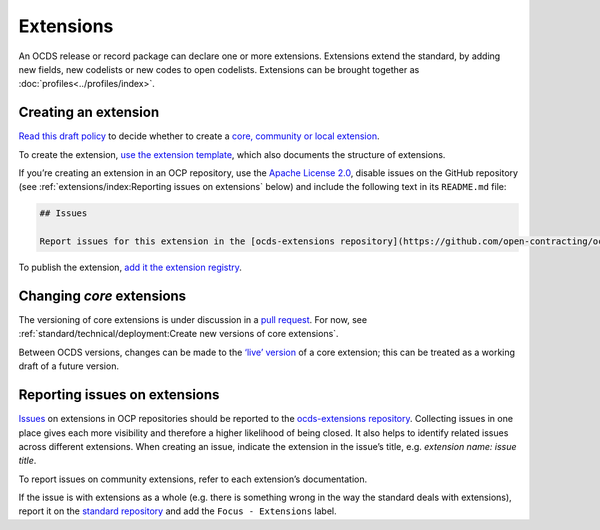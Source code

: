 Extensions
==========

An OCDS release or record package can declare one or more extensions. Extensions extend the standard, by adding new fields, new codelists or new codes to open codelists. Extensions can be brought together as :doc:`profiles<../profiles/index>`.

Creating an extension
---------------------

`Read this draft policy <https://docs.google.com/document/d/1zvR1PDefO6yTK28uKA6XCnxMLiC9oiEeb3uFjHuRyqI/edit>`__ to decide whether to create a `core, community or local extension <https://standard.open-contracting.org/latest/en/extensions/>`__.

To create the extension, `use the extension template <https://github.com/open-contracting/standard_extension_template/blob/master/README.md>`__, which also documents the structure of extensions.

If you’re creating an extension in an OCP repository, use the `Apache License 2.0 <https://raw.githubusercontent.com/open-contracting-extensions/ocds_process_title_extension/master/LICENSE>`__, disable issues on the GitHub repository (see :ref:`extensions/index:Reporting issues on extensions` below) and include the following text in its ``README.md`` file:

.. code-block:: markdown

   ## Issues

   Report issues for this extension in the [ocds-extensions repository](https://github.com/open-contracting/ocds-extensions/issues), putting the extension's name in the issue's title.

To publish the extension, `add it the extension registry <https://github.com/open-contracting/extension_registry>`__.

Changing *core* extensions
--------------------------

The versioning of core extensions is under discussion in a `pull request <https://github.com/open-contracting/standard/pull/674>`__. For now, see :ref:`standard/technical/deployment:Create new versions of core extensions`.

Between OCDS versions, changes can be made to the `‘live’ version <https://github.com/open-contracting/extension_registry#extension_versionscsv>`__ of a core extension; this can be treated as a working draft of a future version.

Reporting issues on extensions
------------------------------

`Issues <https://help.github.com/articles/about-issues/>`__ on extensions in OCP repositories should be reported to the `ocds-extensions repository <https://github.com/open-contracting/ocds-extensions>`__. Collecting issues in one place gives each more visibility and therefore a higher likelihood of being closed. It also helps to identify related issues across different extensions. When creating an issue, indicate the extension in the issue’s title, e.g. *extension name: issue title*.

To report issues on community extensions, refer to each extension’s documentation.

If the issue is with extensions as a whole (e.g. there is something wrong in the way the standard deals with extensions), report it on the `standard repository <https://github.com/open-contracting/standard>`__ and add the ``Focus - Extensions`` label.
